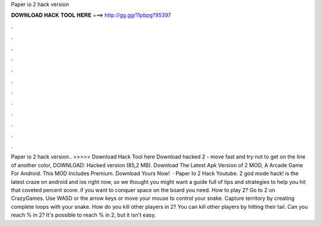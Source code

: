 Paper io 2 hack version

𝐃𝐎𝐖𝐍𝐋𝐎𝐀𝐃 𝐇𝐀𝐂𝐊 𝐓𝐎𝐎𝐋 𝐇𝐄𝐑𝐄 ===> http://gg.gg/11pbpg?95397

.

.

.

.

.

.

.

.

.

.

.

.

Paper io 2 hack version.. >>>>> Download Hack Tool here Download hacked  2 - move fast and try not to get on the line of another color, DOWNLOAD: Hacked version (85,2 MB). Download The Latest Apk Version of  2 MOD, A Arcade Game For Android. This MOD Includes Premium. Download Yours Now!  · Paper Io 2 Hack Youtube.  2 god mode hack!  is the latest craze on android and ios right now, so we thought you might want a guide full of tips and strategies to help you hit that coveted percent score. if you want to conquer space on the board you need. How to play  2? Go to  2 on CrazyGames. Use WASD or the arrow keys or move your mouse to control your snake. Capture territory by creating complete loops with your snake. How do you kill other players in  2? You can kill other players by hitting their tail. Can you reach % in  2? It's possible to reach % in  2, but it isn't easy.